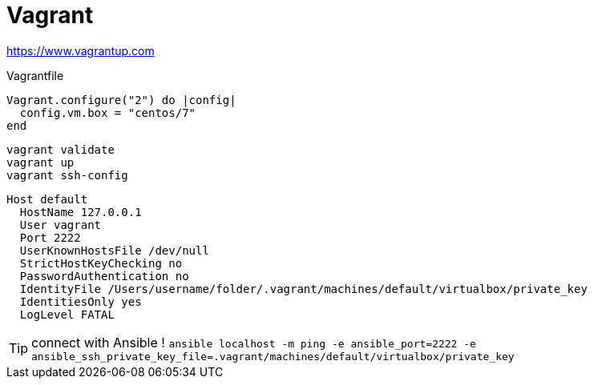 = Vagrant

https://www.vagrantup.com

.Vagrantfile
```
Vagrant.configure("2") do |config|
  config.vm.box = "centos/7"
end
```

```
vagrant validate
vagrant up
vagrant ssh-config
```

```
Host default
  HostName 127.0.0.1
  User vagrant
  Port 2222
  UserKnownHostsFile /dev/null
  StrictHostKeyChecking no
  PasswordAuthentication no
  IdentityFile /Users/username/folder/.vagrant/machines/default/virtualbox/private_key
  IdentitiesOnly yes
  LogLevel FATAL
```

TIP: connect with Ansible !
`ansible localhost -m ping -e ansible_port=2222 -e ansible_ssh_private_key_file=.vagrant/machines/default/virtualbox/private_key`
